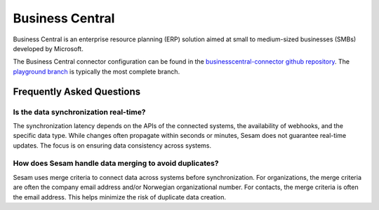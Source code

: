.. _businesscentral_connector:

================
Business Central
================

Business Central is an enterprise resource planning (ERP) solution aimed at small to medium-sized businesses (SMBs) developed by Microsoft.
  
The Business Central connector configuration can be found in the  `businesscentral-connector github repository <https://github.com/sesam-io/businesscentral-connector>`_. The `playground branch <https://github.com/sesam-io/businesscentral-connector/tree/playground>`_ is typically the most complete branch.
  
  
Frequently Asked Questions
==========================

Is the data synchronization real-time?
---------------------------------------
The synchronization latency depends on the APIs of the connected systems, the availability of webhooks, and the specific data type. While changes often propagate within seconds or minutes, Sesam does not guarantee real-time updates. The focus is on ensuring data consistency across systems.

How does Sesam handle data merging to avoid duplicates?
-------------------------------------------------------
Sesam uses merge criteria to connect data across systems before synchronization. For organizations, the merge criteria are often the company email address and/or Norwegian organizational number. For contacts, the merge criteria is often the email address. This helps minimize the risk of duplicate data creation.